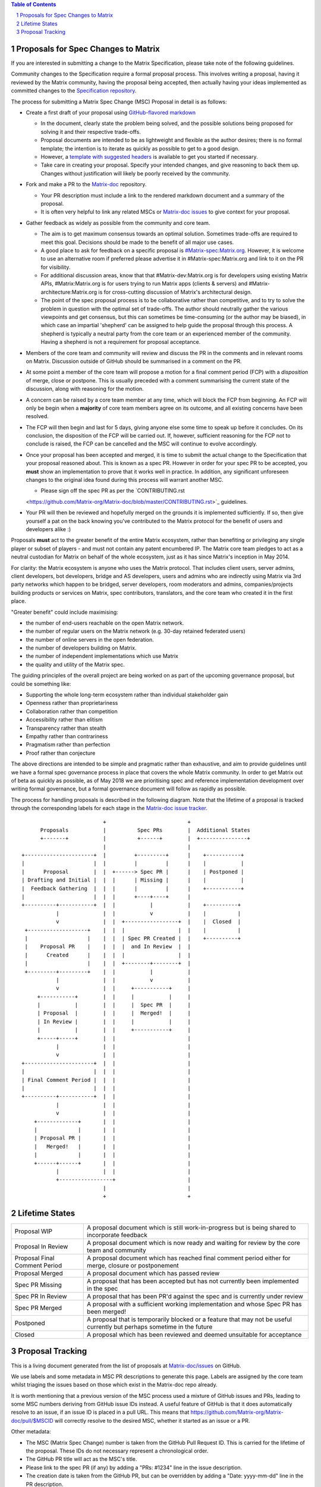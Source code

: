 .. title:: Proposals for Spec Changes to Matrix

.. contents:: Table of Contents
.. sectnum::

Proposals for Spec Changes to Matrix
------------------------------------

If you are interested in submitting a change to the Matrix Specification,
please take note of the following guidelines.

Community changes to the Specification require a formal proposal process. This
involves writing a proposal, having it reviewed by the Matrix community, having
the proposal being accepted, then actually having your ideas implemented as
committed changes to the `Specification repository
<https://github.com/Matrix-org/Matrix-doc>`_.

The process for submitting a Matrix Spec Change (MSC) Proposal in detail is as
follows:

- Create a first draft of your proposal using `GitHub-flavored markdown
  <https://help.github.com/articles/basic-writing-and-formatting-syntax/>`_

  - In the document, clearly state the problem being solved, and the possible
    solutions being proposed for solving it and their respective trade-offs.
  - Proposal documents are intended to be as lightweight and flexible as the 
    author desires; there is no formal template; the intention is to iterate
    as quickly as possible to get to a good design.
  - However, a `template with suggested headers
    <https://github.com/Matrix-org/Matrix-doc/blob/master/proposals/proposals_template.md>`_
    is available to get you started if necessary.
  - Take care in creating your proposal. Specify your intended changes, and
    give reasoning to back them up. Changes without justification will likely
    be poorly received by the community.

- Fork and make a PR to the `Matrix-doc
  <https://github.com/Matrix-org/Matrix-doc>`_ repository.

  - Your PR description must include a link to the rendered markdown document
    and a summary of the proposal. 
  - It is often very helpful to link any related MSCs or `Matrix-doc issues
    <https://github.com/Matrix-org/Matrix-doc/issues>`_ to give context
    for your proposal.

- Gather feedback as widely as possible from the community and core team.

  - The aim is to get maximum consensus towards an optimal solution. Sometimes
    trade-offs are required to meet this goal. Decisions should be made to the
    benefit of all major use cases.
  - A good place to ask for feedback on a specific proposal is
    `#Matrix-spec:Matrix.org <https://Matrix.to/#/#Matrix-spec:Matrix.org>`_.
    However, it is welcome to use an alternative room if preferred please
    advertise it in #Matrix-spec:Matrix.org and link to it on the PR for
    visibility.
  - For additional discussion areas, know that that #Matrix-dev:Matrix.org is
    for developers using existing Matrix APIs, #Matrix:Matrix.org is for users
    trying to run Matrix apps (clients & servers) and
    #Matrix-architecture:Matrix.org is for cross-cutting discussion of Matrix's
    architectural design.
  - The point of the spec proposal process is to be collaborative rather than
    competitive, and to try to solve the problem in question with the optimal
    set of trade-offs. The author should neutrally gather the various
    viewpoints and get consensus, but this can sometimes be time-consuming (or
    the author may be biased), in which case an impartial 'shepherd' can be
    assigned to help guide the proposal through this process. A shepherd is
    typically a neutral party from the core team or an experienced member of
    the community. Having a shepherd is not a requirement for proposal
    acceptance.
  
- Members of the core team and community will review and discuss the PR in the
  comments and in relevant rooms on Matrix. Discussion outside of GitHub should
  be summarised in a comment on the PR.
- At some point a member of the core team will propose a motion for a final
  comment period (FCP) with a *disposition* of merge, close or postpone. This
  is usually preceded with a comment summarising the current state of the
  discussion, along with reasoning for the motion.
- A concern can be raised by a core team member at any time, which will block
  the FCP from beginning. An FCP will only be begin when a **majority** of core
  team members agree on its outcome, and all existing concerns have been
  resolved.
- The FCP will then begin and last for 5 days, giving anyone else some time to
  speak up before it concludes. On its conclusion, the disposition of the FCP
  will be carried out. If, however, sufficient reasoning for the FCP not to
  conclude is raised, the FCP can be cancelled and the MSC will continue to
  evolve accordingly.
- Once your proposal has been accepted and merged, it is time to submit the
  actual change to the Specification that your proposal reasoned about. This is
  known as a spec PR. However in order for your spec PR to be accepted, you
  **must** show an implementation to prove that it works well in practice. In
  addition, any significant unforeseen changes to the original idea found
  during this process will warrant another MSC.

  - Please sign off the spec PR as per the `CONTRIBUTING.rst
  <https://github.com/Matrix-org/Matrix-doc/blob/master/CONTRIBUTING.rst>`_
  guidelines.

- Your PR will then be reviewed and hopefully merged on the grounds it is
  implemented sufficiently. If so, then give yourself a pat on the back knowing
  you've contributed to the Matrix protocol for the benefit of users and
  developers alike :)

Proposals **must** act to the greater benefit of the entire Matrix ecosystem,
rather than benefiting or privileging any single player or subset of players
- and must not contain any patent encumbered IP.  The Matrix core team pledges
to act as a neutral custodian for Matrix on behalf of the whole ecosystem,
just as it has since Matrix's inception in May 2014.

For clarity: the Matrix ecosystem is anyone who uses the Matrix protocol. That
includes client users, server admins, client developers, bot developers,
bridge and AS developers, users and admins who are indirectly using Matrix via
3rd party networks which happen to be bridged, server developers, room
moderators and admins, companies/projects building products or services on
Matrix, spec contributors, translators, and the core team who created it in
the first place.

"Greater benefit" could include maximising:

* the number of end-users reachable on the open Matrix network.
* the number of regular users on the Matrix network (e.g. 30-day retained
  federated users)
* the number of online servers in the open federation.
* the number of developers building on Matrix.
* the number of independent implementations which use Matrix
* the quality and utility of the Matrix spec.

The guiding principles of the overall project are being worked on as part of
the upcoming governance proposal, but could be something like:

* Supporting the whole long-term ecosystem rather than individual stakeholder gain
* Openness rather than proprietariness
* Collaboration rather than competition
* Accessibility rather than elitism
* Transparency rather than stealth
* Empathy rather than contrariness
* Pragmatism rather than perfection
* Proof rather than conjecture

The above directions are intended to be simple and pragmatic rather than
exhaustive, and aim to provide guidelines until we have a formal spec
governance process in place that covers the whole Matrix community.  In order
to get Matrix out of beta as quickly as possible, as of May 2018 we are
prioritising spec and reference implementation development over writing formal
governance, but a formal governance document will follow as rapidly as
possible.

The process for handling proposals is described in the following diagram. Note
that the lifetime of a proposal is tracked through the corresponding labels for
each stage in the `Matrix-doc issue tracker
<https://github.com/Matrix-org/Matrix-doc/issues>`_.

::

                           +                          +
       Proposals           |          Spec PRs        |  Additional States
       +-------+           |          +------+        |  +---------------+
                           |                          |
 +----------------------+  |         +---------+      |    +-----------+
 |                      |  |         |         |      |    |           |
 |      Proposal        |  |  +------> Spec PR |      |    | Postponed |
 | Drafting and Initial |  |  |      | Missing |      |    |           |
 |  Feedback Gathering  |  |  |      |         |      |    +-----------+
 |                      |  |  |      +----+----+      |   
 +----------+-----------+  |  |           |           |    +----------+
            |              |  |           v           |    |          |
            v              |  |  +-----------------+  |    |  Closed  |
  +-------------------+    |  |  |                 |  |    |          |
  |                   |    |  |  | Spec PR Created |  |    +----------+
  |    Proposal PR    |    |  |  |  and In Review  |  |
  |      Created      |    |  |  |                 |  |  
  |                   |    |  |  +--------+--------+  |   
  +---------+---------+    |  |           |           |   
            |              |  |           v           |   
            v              |  |     +-----------+     |
      +-----------+        |  |     |           |     |
      |           |        |  |     |  Spec PR  |     |
      | Proposal  |        |  |     |  Merged!  |     |
      | In Review |        |  |     |           |     |
      |           |        |  |     +-----------+     |                
      +-----+-----+        |  |                       |
            |              |  |                       |
            v              |  |                       |   
 +----------------------+  |  |                       |   
 |                      |  |  |                       |   
 | Final Comment Period |  |  |                       |
 |                      |  |  |                       |
 +----------+-----------+  |  |                       |
            |              |  |                       |
            v              |  |                       |
     +-------------+       |  |                       |
     |             |       |  |                       |
     | Proposal PR |       |  |                       |
     |   Merged!   |       |  |                       |
     |             |       |  |                       |
     +------+------+       |  |                       |
            |              |  |                       |
            +-----------------+                       |
                           |                          |
                           +                          +

Lifetime States
---------------

============================= =======================================================
Proposal WIP                  A proposal document which is still work-in-progress but is being shared to incorporate feedback
Proposal In Review            A proposal document which is now ready and waiting for review by the core team and community
Proposal Final Comment Period A proposal document which has reached final comment period either for merge, closure or postponement
Proposal Merged               A proposal document which has passed review 
Spec PR Missing               A proposal that has been accepted but has not currently been implemented in the spec
Spec PR In Review             A proposal that has been PR'd against the spec and is currently under review
Spec PR Merged                A proposal with a sufficient working implementation and whose Spec PR has been merged!
Postponed                     A proposal that is temporarily blocked or a feature that may not be useful currently but perhaps sometime in the future
Closed                        A proposal which has been reviewed and deemed unsuitable for acceptance
============================= =======================================================


Proposal Tracking
-----------------

This is a living document generated from the list of proposals at
`Matrix-doc/issues <https://github.com/Matrix-org/Matrix-doc/issues>`_ on
GitHub.

We use labels and some metadata in MSC PR descriptions to generate this page.
Labels are assigned by the core team whilst triaging the issues based on those
which exist in the Matrix-doc repo already.

It is worth mentioning that a previous version of the MSC process used a
mixture of GitHub issues and PRs, leading to some MSC numbers deriving from
GitHub issue IDs instead. A useful feature of GitHub is that it does
automatically resolve to an issue, if an issue ID is placed in a pull URL. This
means that https://github.com/Matrix-org/Matrix-doc/pull/$MSCID will correctly
resolve to the desired MSC, whether it started as an issue or a PR.

Other metadata:

- The MSC (Matrix Spec Change) number is taken from the GitHub Pull Request ID.
  This is carried for the lifetime of the proposal. These IDs do not necessary
  represent a chronological order.
- The GitHub PR title will act as the MSC's title.
- Please link to the spec PR (if any) by adding a "PRs: #1234" line in the
  issue description.
- The creation date is taken from the GitHub PR, but can be overridden by
  adding a "Date: yyyy-mm-dd" line in the PR description.
- Updated Date is taken from GitHub.
- Author is the creator of the MSC PR, but can be overridden by adding a
  "Author: @username" line in the body of the issue description. Please make
  sure @username is a GitHub user (include the @!)
- A shepherd can be assigned by adding a "Shepherd: @username" line in the
  issue description. Again, make sure this is a real GitHub user.
